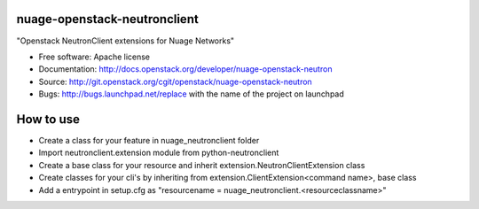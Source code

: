 ===============================
nuage-openstack-neutronclient
===============================

"Openstack NeutronClient extensions for Nuage Networks"

* Free software: Apache license
* Documentation: http://docs.openstack.org/developer/nuage-openstack-neutron
* Source: http://git.openstack.org/cgit/openstack/nuage-openstack-neutron
* Bugs: http://bugs.launchpad.net/replace with the name of the project on launchpad

==========
How to use
==========

* Create a class for your feature in nuage_neutronclient folder
* Import neutronclient.extension module from python-neutronclient
* Create a base class for your resource and inherit extension.NeutronClientExtension class
* Create classes for your cli's by inheriting from extension.ClientExtension<command name>, base class
* Add a entrypoint in setup.cfg as "resourcename = nuage_neutronclient.<resourceclassname>"
